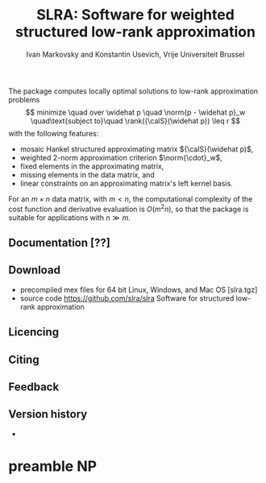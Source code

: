 #+TITLE: SLRA: Software for weighted structured low-rank approximation

The package computes locally optimal solutions to low-rank approximation problems 
\[
minimize \quad over \widehat p \quad \norm{p - \widehat p}_w \quad\text{subject to}\quad \rank({\calS}(\widehat p)) \leq r 
\]
with the following features:
- mosaic Hankel structured approximating matrix ${\calS}(\widehat p)$,
- weighted 2-norm approximation criterion $\norm{\cdot}_w$,
- fixed elements in the approximating matrix,
- missing elements in the data matrix, and
- linear constraints on an approximating matrix's left kernel basis.
For an $m\times n$ data matrix, with $m < n$, the computational complexity of the cost function and derivative evaluation is $O(m^2n)$, so that the package is suitable for applications with $n\gg m$.

** Documentation [??]

** Download 
- precompiled mex files for 64 bit Linux, Windows, and Mac OS [slra.tgz] 
- source code https://github.com/slra/slra Software for structured low-rank approximation

** Licencing

** Citing

** Feedback

** Version history
- 

* preamble								 :NP:
#+AUTHOR: Ivan Markovsky and Konstantin Usevich, Vrije Universiteit Brussel
#+EXPORT_EXCLUDE_TAGS: NP
#+OPTIONS: LaTeX:dvipng
#+OPTIONS: num:2
#+STYLE: <link rel="stylesheet" type="text/css" href="stylesheet.css" />
#+INFOJS_OPT: view:info toc:nil  
